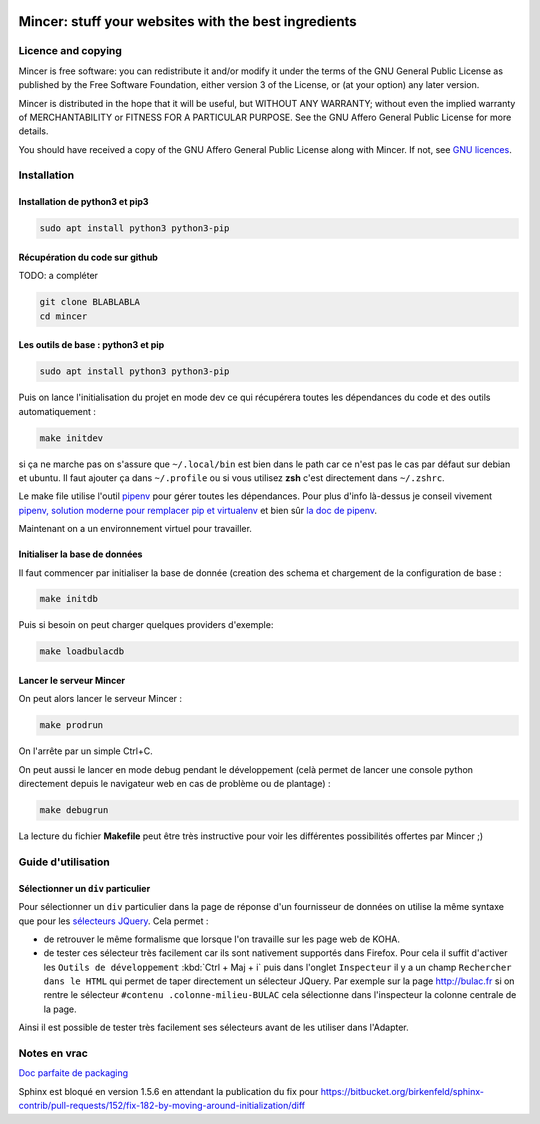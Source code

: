 .. image:: mincer/static/mincer_logo_200px.png
	:target: https://www.gnu.org/licenses/agpl-3.0
	:alt: License: AGPL v3

#####################################################
Mincer: stuff your websites with the best ingredients
#####################################################

.. image:: https://img.shields.io/badge/License-AGPL%20v3-blue.svg
	:target: https://www.gnu.org/licenses/agpl-3.0
	:alt: License: AGPL v3

Licence and copying
===================

Mincer is free software: you can redistribute it and/or modify
it under the terms of the GNU General Public License as published by
the Free Software Foundation, either version 3 of the License, or
(at your option) any later version.

Mincer is distributed in the hope that it will be useful,
but WITHOUT ANY WARRANTY; without even the implied warranty of
MERCHANTABILITY or FITNESS FOR A PARTICULAR PURPOSE.  See the
GNU Affero General Public License for more details.

You should have received a copy of the GNU Affero General Public License
along with Mincer.  If not, see `GNU licences <http://www.gnu.org/licenses/>`_.

Installation
============

Installation de python3 et pip3
-------------------------------

.. code-block:: bash

	sudo apt install python3 python3-pip

Récupération du code sur github
-------------------------------

TODO: a compléter

.. code-block:: bash

	git clone BLABLABLA
	cd mincer

Les outils de base : python3 et pip
-----------------------------------

.. code-block:: bash

	sudo apt install python3 python3-pip

Puis on lance l'initialisation du projet en mode dev ce qui récupérera toutes les dépendances du code et des outils automatiquement :

.. code-block:: bash

	make initdev

si ça ne marche pas on s'assure que ``~/.local/bin`` est bien dans le path car ce n'est pas le cas par défaut sur debian et ubuntu. Il faut ajouter ça dans ``~/.profile`` ou si vous utilisez **zsh** c'est directement dans ``~/.zshrc``.

Le make file utilise l'outil `pipenv <https://github.com/kennethreitz/pipenv>`_ pour gérer toutes les dépendances. Pour plus d'info là-dessus je conseil vivement `pipenv, solution moderne pour remplacer pip et virtualenv <http://sametmax.com/pipenv-solution-moderne-pour-remplacer-pip-et-virtualenv>`_ et bien sûr `la doc de pipenv <https://docs.pipenv.org/>`_.

Maintenant on a un environnement virtuel pour travailler.

Initialiser la base de données
------------------------------

Il faut commencer par initialiser la base de donnée (creation des schema et chargement de la configuration de base :

.. code-block:: bash

	make initdb

Puis si besoin on peut charger quelques providers d'exemple:

.. code-block:: bash

	make loadbulacdb

Lancer le serveur Mincer
------------------------

On peut alors lancer le serveur Mincer :

.. code-block:: bash

	make prodrun

On l'arrête par un simple Ctrl+C.

On peut aussi le lancer en mode debug pendant le développement (celà permet de lancer une console python directement depuis le navigateur web en cas de problème ou de plantage) :

.. code-block:: bash

	make debugrun

La lecture du fichier **Makefile** peut être très instructive pour voir les différentes possibilités offertes par Mincer ;)

Guide d'utilisation
===================

Sélectionner un ``div`` particulier
-----------------------------------

Pour sélectionner un ``div`` particulier dans la page de réponse d'un fournisseur de données on utilise la même syntaxe que pour les `sélecteurs JQuery <https://www.w3schools.com/jquery/jquery_ref_selectors.asp>`_. Cela permet :

*	de retrouver le même formalisme que lorsque l'on travaille sur les page web de KOHA.
*	de tester ces sélecteur très facilement car ils sont nativement supportés dans Firefox. Pour cela il suffit d'activer les ``Outils de développement`` :kbd:`Ctrl + Maj + i` puis dans l'onglet ``Inspecteur`` il y a un champ ``Rechercher dans le HTML`` qui permet de taper directement un sélecteur JQuery. Par exemple sur la page `<http://bulac.fr>`_ si on rentre le sélecteur ``#contenu .colonne-milieu-BULAC`` cela sélectionne dans l'inspecteur la colonne centrale de la page.

Ainsi il est possible de tester très facilement ses sélecteurs avant de les utiliser dans l'Adapter.

Notes en vrac
=============

`Doc parfaite de packaging <https://docs.google.com/presentation/d/e/2PACX-1vTeyzfozmHZWU5uy6pbKZmpdiMIWLZPRfHuENkN1YoOX01F6gP9--74khbGd0thx9xeVPVmmfFnjDAY/embed?start=false&loop=false&delayms=60000#slide=id.p>`_

Sphinx est bloqué en version 1.5.6 en attendant la publication du fix pour `<https://bitbucket.org/birkenfeld/sphinx-contrib/pull-requests/152/fix-182-by-moving-around-initialization/diff>`_

